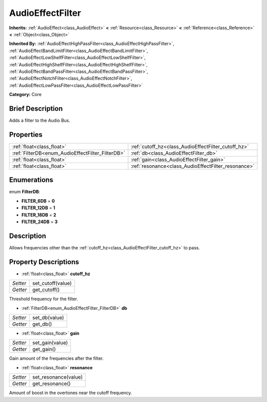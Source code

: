 .. Generated automatically by doc/tools/makerst.py in Godot's source tree.
.. DO NOT EDIT THIS FILE, but the AudioEffectFilter.xml source instead.
.. The source is found in doc/classes or modules/<name>/doc_classes.

.. _class_AudioEffectFilter:

AudioEffectFilter
=================

**Inherits:** :ref:`AudioEffect<class_AudioEffect>` **<** :ref:`Resource<class_Resource>` **<** :ref:`Reference<class_Reference>` **<** :ref:`Object<class_Object>`

**Inherited By:** :ref:`AudioEffectHighPassFilter<class_AudioEffectHighPassFilter>`, :ref:`AudioEffectBandLimitFilter<class_AudioEffectBandLimitFilter>`, :ref:`AudioEffectLowShelfFilter<class_AudioEffectLowShelfFilter>`, :ref:`AudioEffectHighShelfFilter<class_AudioEffectHighShelfFilter>`, :ref:`AudioEffectBandPassFilter<class_AudioEffectBandPassFilter>`, :ref:`AudioEffectNotchFilter<class_AudioEffectNotchFilter>`, :ref:`AudioEffectLowPassFilter<class_AudioEffectLowPassFilter>`

**Category:** Core

Brief Description
-----------------

Adds a filter to the Audio Bus.

Properties
----------

+--------------------------------------------------+-----------------------------------------------------+
| :ref:`float<class_float>`                        | :ref:`cutoff_hz<class_AudioEffectFilter_cutoff_hz>` |
+--------------------------------------------------+-----------------------------------------------------+
| :ref:`FilterDB<enum_AudioEffectFilter_FilterDB>` | :ref:`db<class_AudioEffectFilter_db>`               |
+--------------------------------------------------+-----------------------------------------------------+
| :ref:`float<class_float>`                        | :ref:`gain<class_AudioEffectFilter_gain>`           |
+--------------------------------------------------+-----------------------------------------------------+
| :ref:`float<class_float>`                        | :ref:`resonance<class_AudioEffectFilter_resonance>` |
+--------------------------------------------------+-----------------------------------------------------+

Enumerations
------------

.. _enum_AudioEffectFilter_FilterDB:

enum **FilterDB**:

- **FILTER_6DB** = **0**

- **FILTER_12DB** = **1**

- **FILTER_18DB** = **2**

- **FILTER_24DB** = **3**

Description
-----------

Allows frequencies other than the :ref:`cutoff_hz<class_AudioEffectFilter_cutoff_hz>` to pass.

Property Descriptions
---------------------

.. _class_AudioEffectFilter_cutoff_hz:

- :ref:`float<class_float>` **cutoff_hz**

+----------+-------------------+
| *Setter* | set_cutoff(value) |
+----------+-------------------+
| *Getter* | get_cutoff()      |
+----------+-------------------+

Threshold frequency for the filter.

.. _class_AudioEffectFilter_db:

- :ref:`FilterDB<enum_AudioEffectFilter_FilterDB>` **db**

+----------+---------------+
| *Setter* | set_db(value) |
+----------+---------------+
| *Getter* | get_db()      |
+----------+---------------+

.. _class_AudioEffectFilter_gain:

- :ref:`float<class_float>` **gain**

+----------+-----------------+
| *Setter* | set_gain(value) |
+----------+-----------------+
| *Getter* | get_gain()      |
+----------+-----------------+

Gain amount of the frequencies after the filter.

.. _class_AudioEffectFilter_resonance:

- :ref:`float<class_float>` **resonance**

+----------+----------------------+
| *Setter* | set_resonance(value) |
+----------+----------------------+
| *Getter* | get_resonance()      |
+----------+----------------------+

Amount of boost in the overtones near the cutoff frequency.

